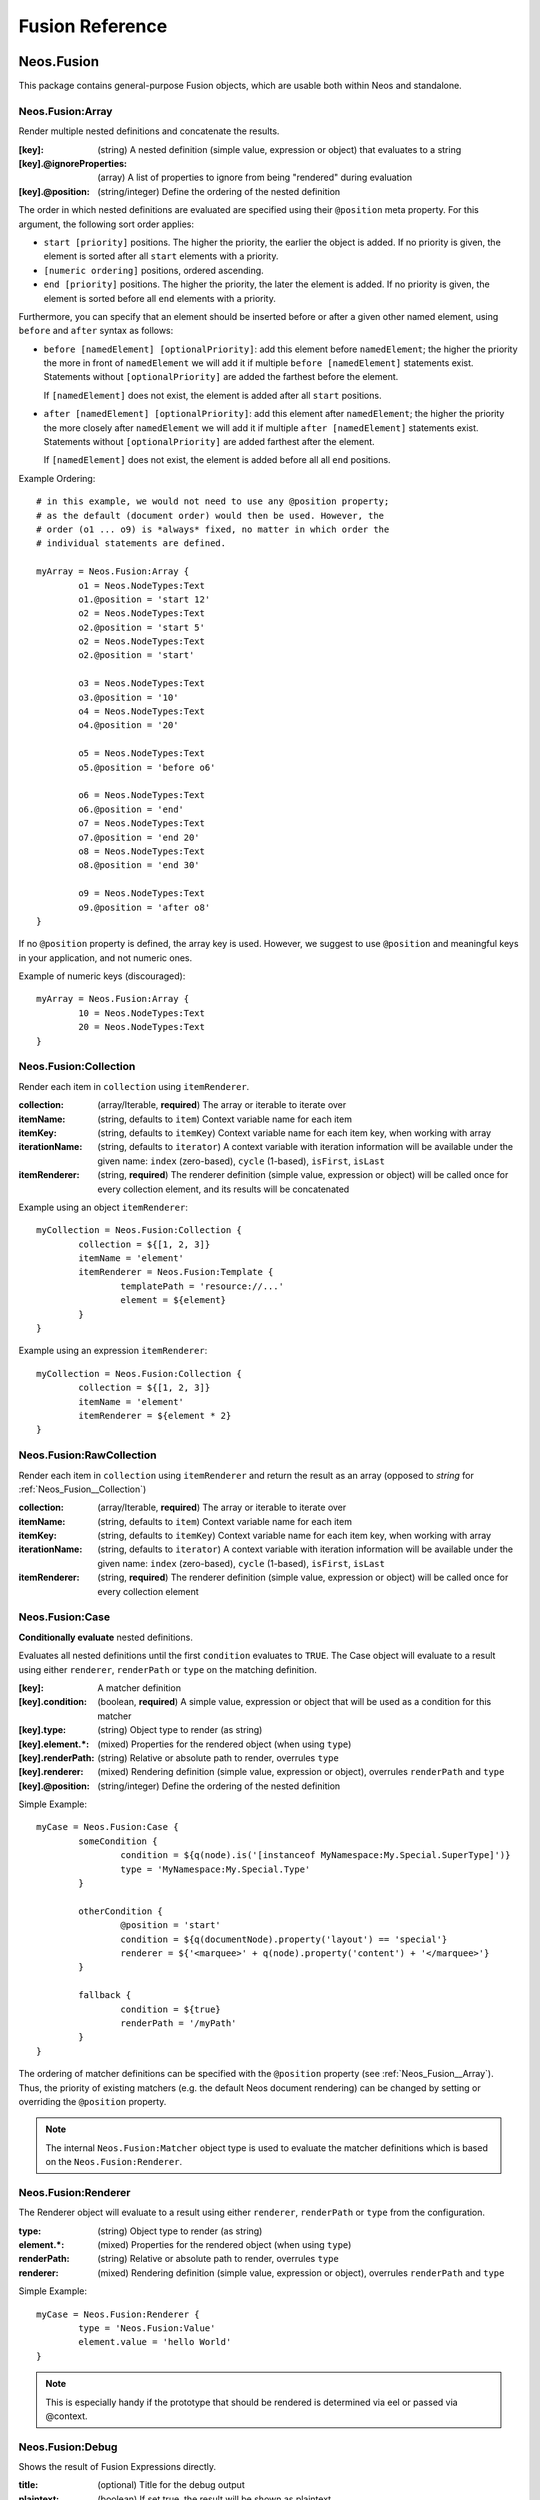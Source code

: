 .. _neos-Fusion-reference:

================
Fusion Reference
================

Neos.Fusion
===========

This package contains general-purpose Fusion objects, which are usable both within Neos and standalone.

.. _Neos_Fusion__Array:

Neos.Fusion:Array
-----------------

Render multiple nested definitions and concatenate the results.

:[key]: (string) A nested definition (simple value, expression or object) that evaluates to a string
:[key].@ignoreProperties: (array) A list of properties to ignore from being "rendered" during evaluation
:[key].@position: (string/integer) Define the ordering of the nested definition

The order in which nested definitions are evaluated are specified using their
``@position`` meta property. For this argument, the following sort order applies:

* ``start [priority]`` positions. The higher the priority, the earlier
  the object is added. If no priority is given, the element is sorted after all
  ``start`` elements with a priority.
* ``[numeric ordering]`` positions, ordered ascending.
* ``end [priority]`` positions. The higher the priority, the later the element is
  added. If no priority is given, the element is sorted before all ``end`` elements
  with a priority.

Furthermore, you can specify that an element should be inserted before or after a given
other named element, using ``before`` and ``after`` syntax as follows:

* ``before [namedElement] [optionalPriority]``: add this element before ``namedElement``;
  the higher the priority the more in front of ``namedElement`` we will add it if multiple
  ``before [namedElement]`` statements exist. Statements without ``[optionalPriority]``
  are added the farthest before the element.

  If ``[namedElement]`` does not exist, the element is added after all ``start`` positions.

* ``after [namedElement] [optionalPriority]``: add this element after ``namedElement``;
  the higher the priority the more closely after ``namedElement`` we will add it if multiple
  ``after [namedElement]`` statements exist. Statements without ``[optionalPriority]``
  are added farthest after the element.

  If ``[namedElement]`` does not exist, the element is added before all all ``end`` positions.

Example Ordering::

	# in this example, we would not need to use any @position property;
	# as the default (document order) would then be used. However, the
	# order (o1 ... o9) is *always* fixed, no matter in which order the
	# individual statements are defined.

	myArray = Neos.Fusion:Array {
		o1 = Neos.NodeTypes:Text
		o1.@position = 'start 12'
		o2 = Neos.NodeTypes:Text
		o2.@position = 'start 5'
		o2 = Neos.NodeTypes:Text
		o2.@position = 'start'

		o3 = Neos.NodeTypes:Text
		o3.@position = '10'
		o4 = Neos.NodeTypes:Text
		o4.@position = '20'

		o5 = Neos.NodeTypes:Text
		o5.@position = 'before o6'

		o6 = Neos.NodeTypes:Text
		o6.@position = 'end'
		o7 = Neos.NodeTypes:Text
		o7.@position = 'end 20'
		o8 = Neos.NodeTypes:Text
		o8.@position = 'end 30'

		o9 = Neos.NodeTypes:Text
		o9.@position = 'after o8'
	}

If no ``@position`` property is defined, the array key is used. However, we suggest
to use ``@position`` and meaningful keys in your application, and not numeric ones.

Example of numeric keys (discouraged)::

	myArray = Neos.Fusion:Array {
		10 = Neos.NodeTypes:Text
		20 = Neos.NodeTypes:Text
	}


.. _Neos_Fusion__Collection:

Neos.Fusion:Collection
----------------------

Render each item in ``collection`` using ``itemRenderer``.

:collection: (array/Iterable, **required**) The array or iterable to iterate over
:itemName: (string, defaults to ``item``) Context variable name for each item
:itemKey: (string, defaults to ``itemKey``) Context variable name for each item key, when working with array
:iterationName: (string, defaults to ``iterator``) A context variable with iteration information will be available under the given name: ``index`` (zero-based), ``cycle`` (1-based), ``isFirst``, ``isLast``
:itemRenderer: (string, **required**) The renderer definition (simple value, expression or object) will be called once for every collection element, and its results will be concatenated

Example using an object ``itemRenderer``::

	myCollection = Neos.Fusion:Collection {
		collection = ${[1, 2, 3]}
		itemName = 'element'
		itemRenderer = Neos.Fusion:Template {
			templatePath = 'resource://...'
			element = ${element}
		}
	}


Example using an expression ``itemRenderer``::

	myCollection = Neos.Fusion:Collection {
		collection = ${[1, 2, 3]}
		itemName = 'element'
		itemRenderer = ${element * 2}
	}

.. _Neos_Fusion__RawCollection:

Neos.Fusion:RawCollection
-------------------------

Render each item in ``collection`` using ``itemRenderer`` and return the result as an array (opposed to *string* for :ref:`Neos_Fusion__Collection`)

:collection: (array/Iterable, **required**) The array or iterable to iterate over
:itemName: (string, defaults to ``item``) Context variable name for each item
:itemKey: (string, defaults to ``itemKey``) Context variable name for each item key, when working with array
:iterationName: (string, defaults to ``iterator``) A context variable with iteration information will be available under the given name: ``index`` (zero-based), ``cycle`` (1-based), ``isFirst``, ``isLast``
:itemRenderer: (string, **required**) The renderer definition (simple value, expression or object) will be called once for every collection element

.. _Neos_Fusion__Case:

Neos.Fusion:Case
----------------

**Conditionally evaluate** nested definitions.

Evaluates all nested definitions until the first ``condition`` evaluates to ``TRUE``. The Case object will
evaluate to a result using either ``renderer``, ``renderPath`` or ``type`` on the matching definition.

:[key]: A matcher definition
:[key].condition: (boolean, **required**) A simple value, expression or object that will be used as a condition for this matcher
:[key].type: (string) Object type to render (as string)
:[key].element.*: (mixed) Properties for the rendered object (when using ``type``)
:[key].renderPath: (string) Relative or absolute path to render, overrules ``type``
:[key].renderer: (mixed) Rendering definition (simple value, expression or object), overrules ``renderPath`` and ``type``
:[key].@position: (string/integer) Define the ordering of the nested definition

Simple Example::

	myCase = Neos.Fusion:Case {
		someCondition {
			condition = ${q(node).is('[instanceof MyNamespace:My.Special.SuperType]')}
			type = 'MyNamespace:My.Special.Type'
		}

		otherCondition {
			@position = 'start'
			condition = ${q(documentNode).property('layout') == 'special'}
			renderer = ${'<marquee>' + q(node).property('content') + '</marquee>'}
		}

		fallback {
			condition = ${true}
			renderPath = '/myPath'
		}
	}

The ordering of matcher definitions can be specified with the ``@position`` property (see :ref:`Neos_Fusion__Array`).
Thus, the priority of existing matchers (e.g. the default Neos document rendering) can be changed by setting or
overriding the ``@position`` property.

.. note:: The internal ``Neos.Fusion:Matcher`` object type is used to evaluate the matcher definitions which
   is based on the ``Neos.Fusion:Renderer``.

.. _Neos_Fusion__Renderer:

Neos.Fusion:Renderer
--------------------

The Renderer object will evaluate to a result using either ``renderer``, ``renderPath`` or ``type`` from the configuration.

:type: (string) Object type to render (as string)
:element.*: (mixed) Properties for the rendered object (when using ``type``)
:renderPath: (string) Relative or absolute path to render, overrules ``type``
:renderer: (mixed) Rendering definition (simple value, expression or object), overrules ``renderPath`` and ``type``

Simple Example::

	myCase = Neos.Fusion:Renderer {
		type = 'Neos.Fusion:Value'
		element.value = 'hello World'
	}

.. note:: This is especially handy if the prototype that should be rendered is determined via eel or passed via @context.

.. _Neos_Fusion__Debug:

Neos.Fusion:Debug
-----------------

Shows the result of Fusion Expressions directly.

:title: (optional) Title for the debug output
:plaintext: (boolean) If set true, the result will be shown as plaintext
:[key]: (mixed) A nested definition (simple value, expression or object), ``[key]`` will be used as key for the resulting output

Example::

  debugObject = Debug {
        title = 'Debug of hello world'

        # If only the "value"-key is given it is debugged directly,
        # otherwise all keys except "title" and "plaintext" are debugged.
        value = "hello neos world"

        # Additional values for debugging
        documentTitle = ${q(documentNode).property('title')}
        documentPath = ${documentNode.path}
  }

  # the value of this object is the formatted debug output of all keys given to the object


.. _Neos_Fusion__Template:

Neos.Fusion:Template
--------------------

Render a *Fluid template* specified by ``templatePath``.

:templatePath: (string, **required**) Path and filename for the template to be rendered, often a ``resource://`` URI
:partialRootPath: (string) Path where partials are found on the file system
:layoutRootPath: (string) Path where layouts are found on the file system
:sectionName: (string) The Fluid ``<f:section>`` to be rendered, if given
:[key]: (mixed) All remaining properties are directly passed into the Fluid template as template variables

Example::

	myTemplate = Neos.Fusion:Template {
		templatePath = 'resource://My.Package/Private/Templates/FusionObjects/MyTemplate.html'
		someDataAvailableInsideFluid = 'my data'
	}

	<div class="hero">
		{someDataAvailableInsideFluid}
	</div>

.. _Neos_Fusion__Value:

Neos.Fusion:Value
-----------------

Evaluate any value as a Fusion object

:value: (mixed, **required**) The value to evaluate

Example::

	myValue = Neos.Fusion:Value {
		value = 'Hello World'
	}

.. note:: Most of the time this can be simplified by directly assigning the value instead of using the ``Value`` object.


.. _Neos_Fusion__RawArray:

Neos.Fusion:RawArray
--------------------

Evaluate nested definitions as an array (opposed to *string* for :ref:`Neos_Fusion__Array`)

:[key]: (mixed) A nested definition (simple value, expression or object), ``[key]`` will be used for the resulting array key
:[key].@position: (string/integer) Define the ordering of the nested definition

.. tip:: For simple cases an expression with an array literal ``${[1, 2, 3]}`` might be easier to read

.. _Neos_Fusion__Tag:

Neos.Fusion:Tag
---------------

Render an HTML tag with attributes and optional body

:tagName: (string) Tag name of the HTML element, defaults to ``div``
:omitClosingTag: (boolean) Whether to render the element ``content`` and the closing tag, defaults to ``FALSE``
:selfClosingTag: (boolean) Whether the tag is a self-closing tag with no closing tag. Will be resolved from ``tagName`` by default, so default HTML tags are treated correctly.
:content: (string) The inner content of the element, will only be rendered if the tag is not self-closing and the closing tag is not omitted
:attributes: (:ref:`Neos_Fusion__Attributes`) Tag attributes

Example:
^^^^^^^^

::

	htmlTag = Neos.Fusion:Tag {
		tagName = 'html'
		omitClosingTag = TRUE

		attributes {
			version = 'HTML+RDFa 1.1'
			xmlns = 'http://www.w3.org/1999/xhtml'
		}
	}

Evaluates to::

	<html version="HTML+RDFa 1.1" xmlns="http://www.w3.org/1999/xhtml">

.. _Neos_Fusion__Attributes:

Neos.Fusion:Attributes
----------------------

A Fusion object to render HTML tag attributes. This object is used by the :ref:`Neos_Fusion__Tag` object to
render the attributes of a tag. But it's also useful standalone to render extensible attributes in a Fluid template.

:[key]: (string) A single attribute, array values are joined with whitespace. Boolean values will be rendered as an empty or absent attribute.
:@allowEmpty: (boolean) Whether empty attributes (HTML5 syntax) should be used for empty, false or null attribute values

Example:
^^^^^^^^

::

	attributes = Neos.Fusion:Attributes {
		foo = 'bar'
		class = Neos.Fusion:RawArray {
			class1 = 'class1'
			class2 = 'class2'
		}
	}

Evaluates to::

	foo="bar" class="class1 class2"

Unsetting an attribute:
^^^^^^^^^^^^^^^^^^^^^^^

It's possible to unset an attribute by assigning ``false`` or ``${null}`` as a value. No attribute will be rendered for
this case.

.. _Neos_Fusion__Http_Message:

Neos.Fusion:Http.Message
------------------------

A prototype based on :ref:`Neos_Fusion__Array` for rendering an HTTP message (response). It should be used to
render documents since it generates a full HTTP response and allows to override the HTTP status code and headers.

:httpResponseHead: (:ref:`Neos_Fusion__Http_ResponseHead`) An HTTP response head with properties to adjust the status and headers, the position in the ``Array`` defaults to the very beginning
:[key]: (string) A nested definition (see :ref:`Neos_Fusion__Array`)

Example:
^^^^^^^^

::

	// Page extends from Http.Message
	//
	// prototype(Neos.Neos:Page) < prototype(Neos.Fusion:Http.Message)
	//
	page = Neos.Neos:Page {
		httpResponseHead.headers.Content-Type = 'application/json'
	}

.. _Neos_Fusion__Http_ResponseHead:

Neos.Fusion:Http.ResponseHead
-----------------------------

A helper object to render the head of an HTTP response

:statusCode: (integer) The HTTP status code for the response, defaults to ``200``
:headers.*: (string) An HTTP header that should be set on the response, the property name (e.g. ``headers.Content-Type``) will be used for the header name

.. _Neos_Fusion__UriBuilder:

Neos.Fusion:UriBuilder
----------------------

Built a URI to a controller action

:package: (string) The package key (e.g. ``'My.Package'``)
:subpackage: (string) The subpackage, empty by default
:controller: (string) The controller name (e.g. ``'Registration'``)
:action: (string) The action name (e.g. ``'new'``)
:arguments: (array) Arguments to the action by named key
:format: (string) An optional request format (e.g. ``'html'``)
:section: (string) An optional fragment (hash) for the URI
:additionalParams: (array) Additional URI query parameters by named key
:addQueryString: (boolean) Whether to keep the query parameters of the current URI
:argumentsToBeExcludedFromQueryString: (array) Query parameters to exclude for ``addQueryString``
:absolute: (boolean) Whether to create an absolute URI

Example::

	uri = Neos.Fusion:UriBuilder {
		package = 'My.Package'
		controller = 'Registration'
		action = 'new'
	}

.. _Neos_Fusion__ResourceUri:

Neos.Fusion:ResourceUri
-----------------------

Build a URI to a static or persisted resource

:path: (string) Path to resource, either a path relative to ``Public`` and ``package`` or a ``resource://`` URI
:package: (string) The package key (e.g. ``'My.Package'``)
:resource: (Resource) A ``Resource`` object instead of ``path`` and ``package``
:localize: (boolean) Whether resource localization should be used, defaults to ``true``

Example::

	scriptInclude = Neos.Fusion:Tag {
		tagName = 'script'
		attributes {
			src = Neos.Fusion:ResourceUri {
				path = 'resource://My.Package/Public/Scripts/App.js'
			}
		}
	}


Neos.Neos Fusion Objects
=============================

The Fusion objects defined in the Neos package contain all Fusion objects which
are needed to integrate a site. Often, it contains generic Fusion objects
which do not need a particular node type to work on.

As Neos.Neos is the default namespace, the Fusion objects do not need to be
prefixed with Neos.Neos.

.. _Neos_Neos__Page:

Page
----
Subclass of :ref:`Neos_Fusion__Http_Message`, which is based on :ref:`Neos_Fusion__Array`. Main entry point
into rendering a page; responsible for rendering the ``<html>`` tag and everything inside.

:doctype: (string) Defaults to ``<!DOCTYPE html>``
:htmlTag: (:ref:`Neos_Fusion__Tag`) The opening ``<html>`` tag
:htmlTag.attributes: (:ref:`Neos_Fusion__Attributes`) Attributes for the ``<html>`` tag
:headTag: (:ref:`Neos_Fusion__Tag`) The opening ``<head>`` tag
:head: (:ref:`Neos_Fusion__Array`) HTML markup for the ``<head>`` tag
:head.titleTag: (:ref:`Neos_Fusion__Tag`) The ``<title>`` tag
:head.javascripts: (:ref:`Neos_Fusion__Array`) Script includes in the head should go here
:head.stylesheets: (:ref:`Neos_Fusion__Array`) Link tags for stylesheets in the head should go here
:body.templatePath: (string) Path to a fluid template for the page body
:bodyTag: (:ref:`Neos_Fusion__Tag`) The opening ``<body>`` tag
:bodyTag.attributes: (:ref:`Neos_Fusion__Attributes`) Attributes for the ``<body>`` tag
:body: (:ref:`Neos_Fusion__Template`) HTML markup for the ``<body>`` tag
:body.javascripts: (:ref:`Neos_Fusion__Array`) Body footer JavaScript includes
:body.[key]: (mixed) Body template variables

Examples:
^^^^^^^^^

Rendering a simple page:
""""""""""""""""""""""""

::

	page = Page
	page.body.templatePath = 'resource://My.Package/Private/MyTemplate.html'
	// the following line is optional, but recommended for base CSS inclusions etc
	page.body.sectionName = 'main'

Rendering content in the body:
""""""""""""""""""""""""""""""

Fusion::

	page.body {
		sectionName = 'body'
		content.main = PrimaryContent {
			nodePath = 'main'
		}
	}

Fluid::

	<html>
		<body>
			<f:section name="body">
				<div class="container">
					{content.main -> f:format.raw()}
				</div>
			</f:section>
		</body>
	</html

Including stylesheets from a template section in the head:
""""""""""""""""""""""""""""""""""""""""""""""""""""""""""

::

	page.head.stylesheets.mySite = Neos.Fusion:Template {
		templatePath = 'resource://My.Package/Private/MyTemplate.html'
		sectionName = 'stylesheets'
	}


Adding body attributes with ``bodyTag.attributes``:
"""""""""""""""""""""""""""""""""""""""""""""""""""

::

	page.bodyTag.attributes.class = 'body-css-class1 body-css-class2'


.. _Neos_Neos__ContentCollection:

ContentCollection
-----------------

Render nested content from a ``ContentCollection`` node. Individual nodes are rendered using the
:ref:`Neos_Neos__ContentCase` object.

:nodePath: (string, **required**) The relative node path of the ``ContentCollection`` (e.g. ``'main'``)
:@context.node: (Node) The content collection node, resolved from ``nodePath`` by default
:tagName: (string) Tag name for the wrapper element
:attributes: (:ref:`Neos_Fusion__Attributes`) Tag attributes for the wrapper element

Example::

	page.body {
		content {
			main = PrimaryContent {
				nodePath = 'main'
			}
			footer = ContentCollection {
				nodePath = 'footer'
			}
		}
	}

.. _Neos_Neos__PrimaryContent:

PrimaryContent
--------------

Primary content rendering, extends :ref:`Neos_Fusion__Case`. This is a prototype that can be used from packages
to extend the default content rendering (e.g. to handle specific document node types).

:nodePath: (string, **required**) The relative node path of the ``ContentCollection`` (e.g. ``'main'``)
:default: Default matcher that renders a ContentCollection
:[key]: Additional matchers (see :ref:`Neos_Fusion__Case`)

Example for basic usage::

	page.body {
		content {
			main = PrimaryContent {
				nodePath = 'main'
			}
		}
	}

Example for custom matcher::

	prototype(Neos.Neos:PrimaryContent) {
		myArticle {
			condition = ${q(node).is('[instanceof My.Site:Article]')}
			renderer = My.Site:ArticleRenderer
		}
	}

.. _Neos_Neos__ContentCase:

ContentCase
-----------

Render a content node, extends :ref:`Neos_Fusion__Case`. This is a prototype that is used by the default content
rendering (:ref:`Neos_Neos__ContentCollection`) and can be extended to add custom matchers.

:default: Default matcher that renders a prototype of the same name as the node type name
:[key]: Additional matchers (see :ref:`Neos_Fusion__Case`)

.. _Neos_Neos__Content:

Content
-------

Base type to render content nodes, extends :ref:`Neos_Fusion__Template`. This prototype is extended by the
auto-generated Fusion to define prototypes for each node type extending ``Neos.Neos:Content``.

:templatePath: (string) The template path and filename, defaults to ``'resource://[packageKey]/Private/Templates/NodeTypes/[nodeType].html'`` (for auto-generated prototypes)
:[key]: (mixed) Template variables, all node type properties are available by default (for auto-generated prototypes)
:attributes: (:ref:`Neos_Fusion__Attributes`) Extensible attributes, used in the default templates

Example::

	prototype(My.Package:MyContent) < prototype(Neos.Neos:Content) {
		templatePath = 'resource://My.Package/Private/Templates/NodeTypes/MyContent.html'
		# Auto-generated for all node type properties
		# title = ${q(node).property('title')}
	}

.. _Neos_Neos__Plugin:

Plugin
------

Base type to render plugin content nodes or static plugins. A *plugin* is a Flow controller that can implement
arbitrary logic.

:package: (string, **required**) The package key (e.g. `'My.Package'`)
:subpackage: (string) The subpackage, defaults to empty
:controller: (array) The controller name (e.g. 'Registration')
:action: (string) The action name, defaults to `'index'`
:argumentNamespace: (string) Namespace for action arguments, will be resolved from node type by default
:[key]: (mixed) Pass an internal argument to the controller action (access with argument name ``_key``)

Example::

	prototype(My.Site:Registration) < prototype(Neos.Neos:Plugin) {
		package = 'My.Site'
		controller = 'Registration'
	}

.. _Neos_Neos__Menu:

Menu
----

Render a menu with items for nodes. Extends :ref:`Neos_Fusion__Template`.

:templatePath: (string) Override the template path
:entryLevel: (integer) Start the menu at the given depth
:maximumLevels: (integer) Restrict the maximum depth of items in the menu (relative to ``entryLevel``)
:startingPoint: (Node) The parent node of the first menu level (defaults to ``node`` context variable)
:lastLevel: (integer) Restrict the menu depth by node depth (relative to site node)
:filter: (string) Filter items by node type (e.g. ``'!My.Site:News,Neos.Neos:Document'``), defaults to ``'Neos.Neos:Document'``
:renderHiddenInIndex: (boolean) Whether nodes with ``hiddenInIndex`` should be rendered, defaults to ``false``
:itemCollection: (array) Explicitly set the Node items for the menu (alternative to ``startingPoints`` and levels)
:attributes: (:ref:`Neos_Fusion__Attributes`) Extensible attributes for the whole menu
:normal.attributes: (:ref:`Neos_Fusion__Attributes`) Attributes for normal state
:active.attributes: (:ref:`Neos_Fusion__Attributes`) Attributes for active state
:current.attributes: (:ref:`Neos_Fusion__Attributes`) Attributes for current state

Menu item properties:
^^^^^^^^^^^^^^^^^^^^^

:node: (Node) A node instance (with resolved shortcuts) that should be used to link to the item
:originalNode: (Node) Original node for the item
:state: (string) Menu state of the item: ``'normal'``, ``'current'`` (the current node) or ``'active'`` (ancestor of current node)
:label: (string) Full label of the node
:menuLevel: (integer) Menu level the item is rendered on

Examples:
^^^^^^^^^

Custom menu template:
"""""""""""""""""""""

::

	menu = Menu {
		entryLevel = 1
		maximumLevels = 3
		templatePath = 'resource://My.Site/Private/Templates/FusionObjects/MyMenu.html'
	}

Menu including site node:
"""""""""""""""""""""""""

::

	menu = Menu {
		itemCollection = ${q(site).add(q(site).children('[instanceof Neos.Neos:Document]')).get()}
	}

Menu with custom starting point:
""""""""""""""""""""""""""""""""

::

	menu = Menu {
		entryLevel = 2
		maximumLevels = 1
		startingPoint = ${q(site).children('[uriPathSegment="metamenu"]').get(0)}
	}

.. _Neos_Neos__BreadcrumbMenu:

BreadcrumbMenu
--------------

Render a breadcrumb (ancestor documents), based on :ref:`Neos_Neos__Menu`.

Example::

	breadcrumb = BreadcrumbMenu

.. _Neos_Neos__DimensionMenu:
.. _Neos_Neos__DimensionsMenu:

DimensionsMenu
--------------

Create links to other node variants (e.g. variants of the current node in other dimensions) by using this Fusion object.

If the ``dimension`` setting is given, the menu will only include items for this dimension, with all other configured
dimension being set to the value(s) of the current node. Without any ``dimension`` being configured, all possible
variants will be included.

If no node variant exists for the preset combination, a ``NULL`` node will be included in the item with a state ``absent``.

:dimension: (optional, string): name of the dimension which this menu should be based on. Example: "language".
:presets: (optional, array): If set, the presets rendered will be taken from this list of preset identifiers
:includeAllPresets: (boolean, default **false**) If TRUE, include all presets, not only allowed combinations
:renderHiddenInIndex: (boolean, default **true**) If TRUE, render nodes which are marked as "hidded-in-index"

In the template for the menu, each ``item`` has the following properties:

:node: (Node) A node instance (with resolved shortcuts) that should be used to link to the item
:state: (string) Menu state of the item: ``normal``, ``current`` (the current node), ``absent``
:label: (string) Label of the item (the dimension preset label)
:menuLevel: (integer) Menu level the item is rendered on
:dimensions: (array) Dimension values of the node, indexed by dimension name
:targetDimensions: (array) The target dimensions, indexed by dimension name and values being arrays with ``value``, ``label`` and ``isPinnedDimension``

.. note:: The ``DimensionMenu`` is an alias to ``DimensionsMenu``, available for compatibility reasons only.

Examples
^^^^^^^^

Minimal Example, outputting a menu with all configured dimension combinations::

	variantMenu = Neos.Neos:DimensionsMenu

This example will create two menus, one for the 'language' and one for the 'country' dimension::

	languageMenu = Neos.Neos:DimensionsMenu {
		dimension = 'language'
	}
	countryMenu = Neos.Neos:DimensionsMenu {
		dimension = 'country'
	}

If you only want to render a subset of the available presets or manually define a specific order for a menu,
you can override the "presets"::

	languageMenu = Neos.Neos:DimensionsMenu {
		dimension = 'language'
		presets = ${['en_US', 'de_DE']} # no matter how many languages are defined, only these two are displayed.
	}

In some cases, it can be good to ignore the availability of variants when rendering a dimensions menu. Consider a
situation with two independent menus for country and language, where the following variants of a node exist
(language / country):

- english / Germany
- german / Germany
- english / UK

If the user selects UK, only english will be linked in the language selector. German is only available again, if the
user switches back to Germany first. This can be changed by setting the ``includeAllPresets`` option::

	languageMenu = Neos.Neos:DimensionsMenu {
		dimension = 'language'
		includeAllPresets = true
	}

Now the language menu will try to find nodes for all languages, if needed the menu items will point to a different
country than currently selected. The menu tries to find a node to link to by using the current preset for the language
(in this example) and the default presets for any other dimensions. So if fallback rules are in place and a node can be
found, it is used.

.. note:: The ``item.targetDimensions`` will contain the "intended" dimensions, so that information can be used to
   inform the user about the potentially unexpected change of dimensions when following  such a link.

Only if the current node is not available at all (even after considering default presets with their fallback rules),
no node be assigned (so no link will be created and the items will have the ``absent`` state.)

.. _Neos_Neos__NodeUri:

NodeUri
-------

Build a URI to a node. Accepts the same arguments as the node link/uri view helpers.

:node: (string/Node) A node object or a node path (relative or absolute) or empty to resolve the current document node
:format: (string) An optional request format (e.g. ``'html'``)
:section: (string) An optional fragment (hash) for the URI
:additionalParams: (array) Additional URI query parameters.
:argumentsToBeExcludedFromQueryString: (array) Query parameters to exclude for ``addQueryString``
:addQueryString: (boolean) Whether to keep current query parameters, defaults to ``FALSE``
:absolute: (boolean) Whether to create an absolute URI, defaults to ``FALSE``
:baseNodeName: (string) Base node context variable name (for relative paths), defaults to ``'documentNode'``

Example::

	nodeLink = Neos.Neos:NodeUri {
		node = ${q(node).parent().get(0)}
	}

.. _Neos_Neos__ImageUri:

ImageUri
--------

Get a URI to a (thumbnail) image for an asset.

:asset: (Asset) An asset object (``Image``, ``ImageInterface`` or other ``AssetInterface``)
:width: (integer) Desired width of the image
:maximumWidth: (integer) Desired maximum height of the image
:height: (integer) Desired height of the image
:maximumHeight: (integer) Desired maximum width of the image
:allowCropping: (boolean) Whether the image should be cropped if the given sizes would hurt the aspect ratio, defaults to ``FALSE``
:allowUpScaling: (boolean) Whether the resulting image size might exceed the size of the original image, defaults to ``FALSE``
:async (boolean): Return asynchronous image URI in case the requested image does not exist already, defaults to ``FALSE``
:preset: (string) Preset used to determine image configuration, if set all other resize attributes will be ignored

Example::

	logoUri = Neos.Neos:ImageUri {
		asset = ${q(node).property('image')}
		width = 100
		height = 100
		allowCropping = TRUE
		allowUpScaling = TRUE
	}

.. _Neos_Neos__ImageTag:

ImageTag
--------

Render an image tag for an asset.

:\*: All :ref:`Neos_Neos__ImageUri` properties
:attributes: (:ref:`Neos_Fusion__Attributes`) Image tag attributes

Example::

	logoImage = Neos.Neos:ImageTag {
		asset = ${q(node).property('image')}
		maximumWidth = 400
		attributes.alt = 'A company logo'
	}

.. _Neos_Neos__ConvertUris:

ConvertUris
-----------

Convert internal node and asset URIs (``node://...`` or ``asset://...``) in a string to public URIs and allows for
overriding the target attribute for external links and resource links.

:value: (string) The string value, defaults to the ``value`` context variable to work as a processor by default
:node: (Node) The current node as a reference, defaults to the ``node`` context variable
:externalLinkTarget: (string) Override the target attribute for external links, defaults to ``_blank``. Can be disabled with an empty value.
:resourceLinkTarget: (string) Override the target attribute for resource links, defaults to ``_blank``. Can be disabled with an empty value.
:forceConversion: (boolean) Whether to convert URIs in a non-live workspace, defaults to ``FALSE``
:absolute: (boolean) Can be used to convert node URIs to absolute links, defaults to ``FALSE``

Example::

	prototype(My.Site:Special.Type) {
		title.@process.convertUris = Neos.Neos:ConvertUris
	}

.. _TYPO3_Neos__ContentElementWrapping:

ContentElementWrapping
----------------------

Processor to augment rendered HTML code with node metadata that allows the Neos UI to select the node and show
node properties in the inspector. This is especially useful if your renderer prototype is not derived from ``Neos.Neos:Content``.

The processor expects being applied on HTML code with a single container tag that is augmented.

:node: (Node) The node of the content element. Optional, will use the Fusion context variable ``node`` by default.

Example::

	prototype(Vendor.Site:ExampleContent) {
		value = '<div>Example</div>'

		# The following line must not be removed as it adds required meta data
		# to edit content elements in the backend
		@process.contentElementWrapping = Neos.Neos:ContentElementWrapping {
			@position = 'end'
		}
	}


.. _TYPO3_Neos__ContentElementEditable:

ContentElementEditable
----------------------

Processor to augment an HTML tag with metadata for inline editing to make a rendered representation of a property editable.

The processor expects beeing applied to an HTML tag with the content of the edited property.

:node: (Node) The node of the content element. Optional, will use the Fusion context variable ``node`` by default.
:property: (string) Node property that should be editable

Example::

	renderer = Neos.Fusion:Tag {
		tagName = 'h1'
		content = ${q(node).property('title')}
		@process.contentElementEditableWrapping = Neos.Neos:ContentElementEditable {
			property = 'title'
		}
	}
